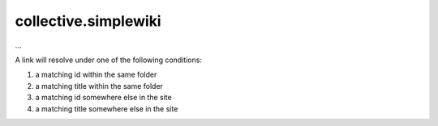 collective.simplewiki
=====================

...



A link will resolve under one of the following conditions:

1. a matching id within the same folder
2. a matching title within the same folder
3. a matching id somewhere else in the site
4. a matching title somewhere else in the site
